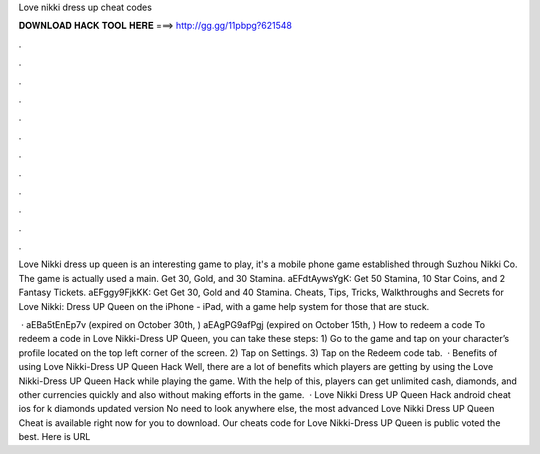 Love nikki dress up cheat codes



𝐃𝐎𝐖𝐍𝐋𝐎𝐀𝐃 𝐇𝐀𝐂𝐊 𝐓𝐎𝐎𝐋 𝐇𝐄𝐑𝐄 ===> http://gg.gg/11pbpg?621548



.



.



.



.



.



.



.



.



.



.



.



.

Love Nikki dress up queen is an interesting game to play, it's a mobile phone game established through Suzhou Nikki Co. The game is actually used a main. Get 30, Gold, and 30 Stamina. aEFdtAywsYgK: Get 50 Stamina, 10 Star Coins, and 2 Fantasy Tickets. aEFggy9FjkKK: Get Get 30, Gold and 40 Stamina. Cheats, Tips, Tricks, Walkthroughs and Secrets for Love Nikki: Dress UP Queen on the iPhone - iPad, with a game help system for those that are stuck.

 · aEBa5tEnEp7v (expired on October 30th, ) aEAgPG9afPgj (expired on October 15th, ) How to redeem a code To redeem a code in Love Nikki-Dress UP Queen, you can take these steps: 1) Go to the game and tap on your character’s profile located on the top left corner of the screen. 2) Tap on Settings. 3) Tap on the Redeem code tab.  · Benefits of using Love Nikki-Dress UP Queen Hack Well, there are a lot of benefits which players are getting by using the Love Nikki-Dress UP Queen Hack while playing the game. With the help of this, players can get unlimited cash, diamonds, and other currencies quickly and also without making efforts in the game.  · Love Nikki Dress UP Queen Hack android cheat ios for k diamonds updated version No need to look anywhere else, the most advanced Love Nikki Dress UP Queen Cheat is available right now for you to download. Our cheats code for Love Nikki-Dress UP Queen is public voted the best. Here is URL 
